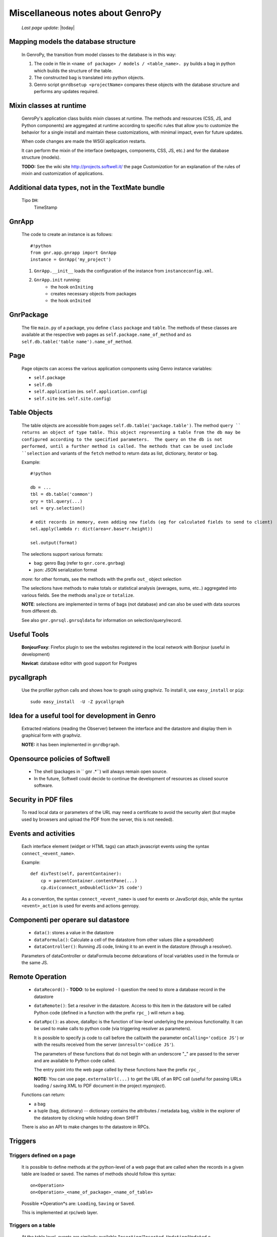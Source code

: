 .. _clipboard:

=================================
Miscellaneous notes about GenroPy
=================================
    
    *Last page update*: |today|
    
Mapping models the database structure
=====================================

    In GenroPy, the transition from model classes to the database is in this way:
    
    #. The code in file in ``<name of package> / models / <table_name>. py`` builds
       a bag in python which builds the structure of the table.
    #. The constructed bag is translated into python objects.
    #. Genro script ``gnrdbsetup <projectName>`` compares these objects with the database
       structure and performs any updates required.

Mixin classes at runtime
========================

    GenroPy's application class builds *mixin* classes at runtime. The methods and resources (CSS, JS, and Python components) are aggregated at runtime according to specific rules that allow you to customize the behavior for a single install and maintain these customizations, with minimal impact, even for future updates.
    
    When code changes are made the WSGI application restarts.
    
    It can perform the mixin of the interface (webpages, components, CSS, JS, etc.) and for the database structure (models).
    
    **TODO:** See the wiki site http://projects.softwell.it/ the page *Customization* for an explanation of the rules of mixin and customization of applications.

Additional data types, not in the TextMate bundle
=================================================

    Tipo ``DH``:
        TimeStamp

GnrApp
======

    The code to create an instance is as follows::
    
        #!python
        from gnr.app.gnrapp import GnrApp
        instance = GnrApp('my_project')
        
    1. ``GnrApp.__init__`` loads the configuration of the instance from ``instanceconfig.xml``.
    2. ``GnrApp.init`` running:
        * the hook ``onIniting``
        * creates necessary objects from packages
        * the hook ``onInited``

GnrPackage
==========

    The file ``main.py`` of a package, you define ``class``  ``package`` and ``table``.
    The methods of these classes are available at the respective web pages as
    ``self.package.name_of_method`` and ``as self.db.table('table name').name_of_method``.

Page
====

    Page objects can access the various application components using Genro instance variables:
    
    * ``self.package``
    * ``self.db``
    * ``self.application`` (es. ``self.application.config``)
    * ``self.site`` (es. ``self.site.config``)

Table Objects
=============

    The table objects are accessible from pages ``self.db.table('package.table')``. The method
    ``query `` returns an object of type table. This object representing a table from the db may
    be configured according to the specified parameters.  The query on the db is not performed,
    until a further method is called. The methods that can be used include ``selection`` and
    variants of the ``fetch`` method to return data as list, dictionary, iterator or bag.
    
    Example::
    
        #!python
        
        db = ...
        tbl = db.table('common')
        qry = tbl.query(...)
        sel = qry.selection()
        
        # edit records in memory, even adding new fields (eg for calculated fields to send to client)
        sel.apply(lambda r: dict(area=r.base*r.height))
        
        sel.output(format)

    The selections support various formats:
    
    * bag: genro Bag (refer to  ``gnr.core.gnrbag``)
    * json: JSON serialization format
    
    *more*: for other formats, see the methods with the prefix ``out_``  object selection
    
    The selections have methods to make totals or statistical analysis (averages, sums, etc..)
    aggregated into various fields. See the methods ``analyze`` or ``totalize``.
    
    **NOTE**: selections are implemented in terms of bags (not database) and can also be used with data sources from different db.
    
    See also ``gnr.gnrsql.gnrsqldata`` for information on selection/query/record.

Useful Tools
============

    **BonjourFoxy**: Firefox plugin to see the websites registered in the local network with Bonjour (useful in development)
    
    **Navicat**: database editor with good support for Postgres
    
pycallgraph
===========

    Use the profiler python calls and shows how to graph using graphviz. To install it, use ``easy_install`` or ``pip``::
    
        sudo easy_install  -U -Z pycallgraph
    
Idea for a useful tool for development in Genro
===============================================

    Extracted relations (reading the Observer) between the interface and the datastore and
    display them in graphical form with graphviz.
    
    **NOTE:** it has been implemented in ``gnrdbgraph``.

Opensource policies of Softwell
===============================

    * The shell (packages in `` gnr .*``) will always remain open source.
    * In the future, Softwell could decide to continue the development of resources
      as closed source software.

Security in PDF files
=====================

    To read local data or parameters of the URL may need a certificate to avoid the security
    alert (but maybe used by browsers and upload the PDF from the server, this is not needed).
    
Events and activities
=====================

    Each interface element (widget or HTML tags) can attach javascript events using
    the syntax ``connect_<event_name>``.
    
    Example::
    
        def divTest(self, parentContainer):
            cp = parentContainer.contentPane(...)
            cp.div(connect_onDoubleClick='JS code')
            
    As a convention, the syntax ``connect_<event_name>`` is used for events or JavaScript dojo,
    while the syntax ``<event>_action`` is used for events and actions genropy.

Componenti per operare sul datastore
====================================

    * ``data()``: stores a value in the datastore
    * ``dataFormula()``: Calculate a cell of the datastore from other values (like a spreadsheet)
    * ``dataController()``: Running JS code, linking it to an event in the datastore (through a resolver).
    
    Parameters of dataController or dataFormula become delcarations of local variables used in the formula or the same JS.

Remote Operation
================

    * ``dataRecord()`` - **TODO**: to be explored - I question the need to store a
      database record in the datastore
    * ``dataRemote()``: Set a resolver in the datastore. Access to this item in the datastore
      will be called Python code (defined in a function with the prefix ``rpc_`` ) will return a bag.
    * ``dataRpc()``: as above, dataRpc is the function of low-level underlying the previous functionality.
      It can be used to make calls to python code (via triggering resolver as parameters).
      
      It is possible to specify js code to call before the call(with the parameter ``onCalling='codice JS'``)
      or with the results received from the server (``onresult='codice JS'``).
      
      The parameters of these functions that do not begin with an underscore "_" are passed to
      the server and are available to Python code called.
      
      The entry point into the web page called by these functions have the prefix ``rpc_``.
      
      **NOTE:** You can use ``page.externalUrl(...)`` to get the URL of an RPC call (useful for passing
      URLs loading / saving XML to PDF document in the project *myproject*).
      
    Functions can return:
    
    * a bag
    * a tuple (bag, dictionary) -- dictionary contains the attributes / metadata bag, visible
      in the explorer of the datastore by clicking while holding down SHIFT
      
    There is also an API to make changes to the datastore in RPCs.

Triggers
========

Triggers defined on a page
--------------------------

    It is possible to define methods at the python-level of a web page that are called when the
    records in a given table are loaded or saved. The names of methods should follow this syntax::
        
        on<Operation>
        on<Operation>_<name_of_package>_<name_of_table>
    
    Possible *Operation*s are: ``Loading``, ``Saving`` or ``Saved``.
    
    This is implemented at rpc/web layer.

Triggers on a table
-------------------

    At the table level, events are similarly available ``Inserting``/``Inserted``,
    ``Updating``/``Updated`` e ``Deleting``/``Deleted``.

    **NOTE**: you can specify whether the database should delete multiple records using
    a single SQL statement or individual statements for each record. There are different
    triggers for the two cases.
